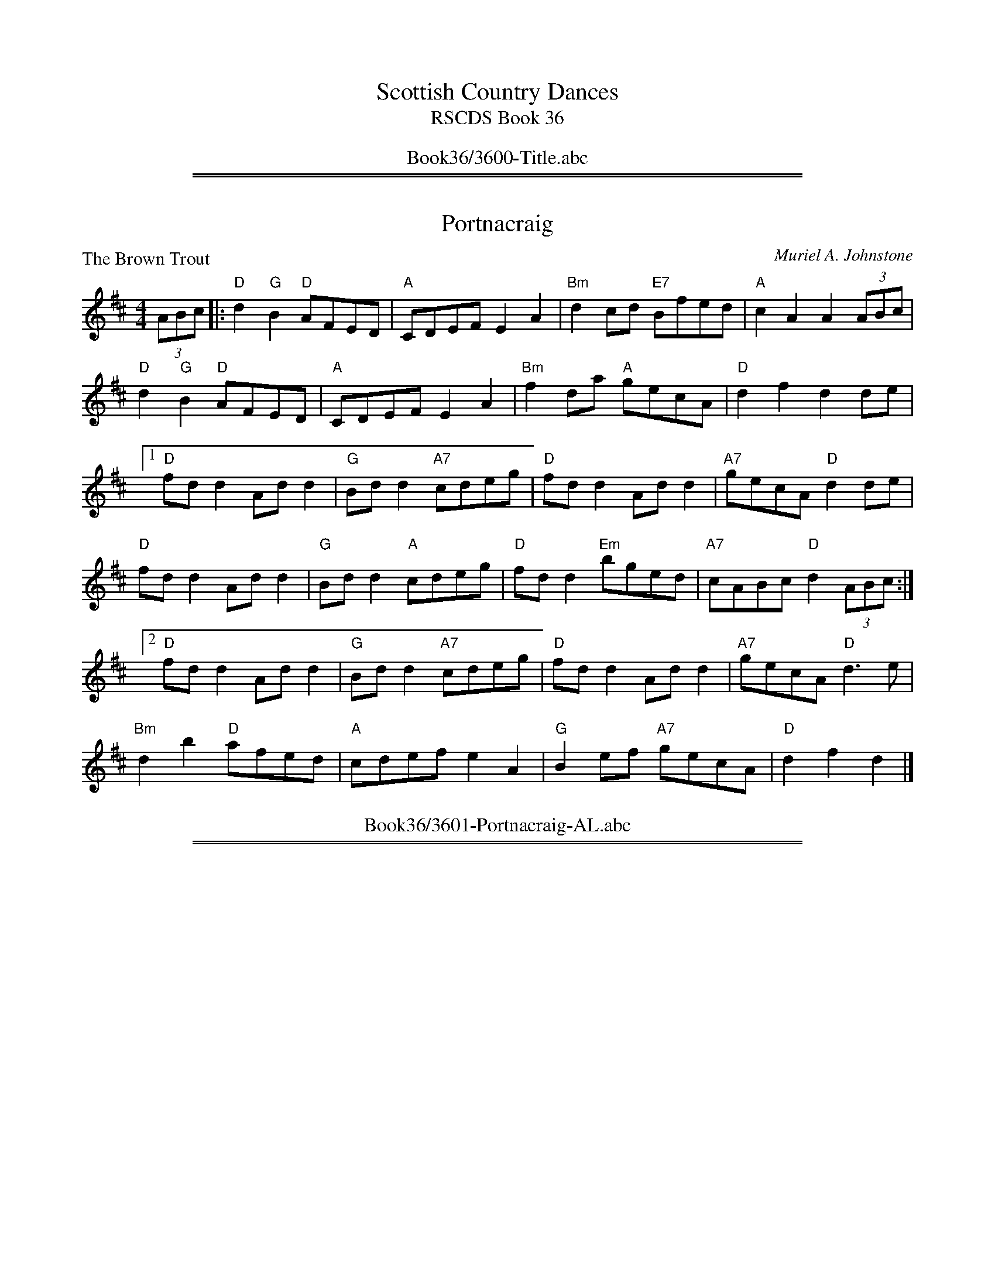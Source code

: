 
X: 0
T: Scottish Country Dances
T: RSCDS Book 36
B: RSCDS Book 36
K:
%%center Book36/3600-Title.abc

%%sep 2 1 500
%%sep 1 1 500

X: 3601
T: Portnacraig
P: The Brown Trout
C:Muriel A. Johnstone
R:Reel (8x32)
B:RSCDS 36-1
Z:Anselm Lingnau <anselm@strathspey.org>
M:4/4
L:1/8
K:D
(3ABc|:"D"d2 "G"B2 "D"AFED|"A"CDEF E2A2|"Bm"d2cd "E7"Bfed|"A"c2A2A2 (3ABc|
       "D"d2 "G"B2 "D"AFED|"A"CDEF E2A2|"Bm"f2da "A"gecA|"D"d2f2d2 de|
[1 "D"fdd2 Add2|"G"Bdd2 "A7"cdeg|"D"fdd2 Add2|"A7"gecA "D"d2 de|
   "D"fdd2 Add2|"G"Bdd2 "A"cdeg|"D"fdd2 "Em"bged|"A7"cABc "D"d2 (3ABc:|
[2 "D"fdd2 Add2|"G"Bdd2 "A7"cdeg|"D"fdd2 Add2|"A7"gecA "D"d3 e|
   "Bm"d2b2 "D"afed|"A"cdef e2A2|"G"B2ef "A7"gecA|"D"d2f2d2|]
%%center Book36/3601-Portnacraig-AL.abc

%%sep 2 1 500
%%sep 1 1 500

X: 3602
T: The Road to Mallaig
P: Canty Jeanie Munro
C:J. Scott Skinner
B:RSCDS 36-2
Z:Anselm Lingnau <anselm@strathspey.org>
R:Strathspey (4x32)
M:C
L:1/8
K:Bb
%
F|"Bb"d>c B<F "Eb"G<B "Bb"F<B|"Bb"d>c B<F "Eb"G<B "F"A<f|\
       "Bb"d>c B<F "Eb"G<B "Bb"F<B|"F7"A/B/c f/g/a "Bb"b<B B>F|
  "Bb"d>c B<F "Eb"G<B "Bb"F<B|"Bb"d>c B<F "Eb"G<B "F"A<f|\
       "Bb"d>c B<F "Eb"G<B "Bb"F<B|"F7"A/B/c f/g/a "Bb"b<B B||
a|"Bb"(3bfd (3BFD "Eb"E>F G>E|"Bb"D<F "Gm"B>G "F"A<c c>a|\
       "Bb"(3bfd (3BFD "Eb"E>F G>B|"F7"A/B/c f/g/a "Bb"b<B B>a|
  "Bb"b/f/d B/F/D "Eb"E>F G>E|"Bb"D<F "Gm"B>G "F7"A<c c>f|\
       "Bb"d>c B<F "Eb"G/B/e g/a/b|"F7"(3agf (3ecf "Bb"d<B B|]
%%center Book36/3602-Road_to_Mallaig-AL.abc

%%sep 2 1 500
%%sep 1 1 500

X: 3603
T: Quarries' Jig
P: Mrs Muir McKenzie's Fancy
C:Mr Sharp of Hoddam (Malcolm MacDonald's Coll.)
B:RSCDS 36-3
Z:Anselm Lingnau <anselm@strathspey.org>
R:Jig (8x32)
M:6/8
L:1/8
K:A
"A"Ace ece|"D"fdf "A"ece|"D"f>ga "A"edc|"B7"BcA "E"GFE|\
"A"Ace ece|"D"fdf "A"ece|
                         "D"f>ga "A"ecA|"E7"B3 "A"A3:|\
"A"a3 ecA|"D"f3 "A"ecA|"A"a3 ecA|"E"GAB BGE|
"A"a3 ecA|"D"f3 fga|"A"efg "F#m"aec|"E7"B3 "A"A3|\
"A"a3 ecA|"D"f3 "A"ecA|
                       "A"a3 ecA|"B7"FGA "E"BGE|\
"F#m"agf "A"efg|"D"agf "A"edc|"Bm"dbd "A"cac|"E7"B3 "A"A3|]
%%center Book36/3603-Quarries_Jig-AL.abc

%%sep 2 1 500
%%sep 1 1 500

X: 3604
T: Gang the Same Gate
P: Mrs Dalzell
C:Nathaniel Gow
B:RSCDS 36-4
Z:Anselm Lingnau <anselm@strathspey.org>
R:Strathspey (8x32)
M:C
L:1/8
K:Eb
c|"Eb"B<G F>E E2 {EF}G>E|E/F/G [FB,]>E "Ab"[C3C3] c|\
  "Eb"B<G "Fm"[FC]>E "Eb"{EF}G "Cm"e>E|"Bb7"[G2B,2] F>E "Eb"[E3G,3] c|
  "Eb"B<G "Fm"F>E E2 {EF}G>E|E/F/G [FB,]>E "Ab"[C3C3] c|\
  "Eb"B<G "Fm"[FC]>E "Eb"{EF}G "Cm"e>E|"Bb7"[G2B,2] F>E "Eb"[E3G,3]||
B|"Eb"[eG]>[fB] [ge][ge] [g2e2] [fB][eG]|ga/g/ g/f/e/d/ "Ab"c3 B/4c/4d/|\
  "Eb"e>f ge "Ab"c2 a>g|"Bb"f>e d/e/f/g/ "Eb"e3 B/4c/4d/|
  "Cm"e2 GA/B/ "Ab"c2 "Bb7"FG/A/|"Eb"B<G F>E "Ab"C2 c|\
  "Eb"B<G "Fm"[FC]>E "Eb"{EF}G "Cm"e>E|"Bb7"[G2B,2] F>E "Eb"[E3G,3]|]
%%center Book36/3604-Gang_the_Same_Gate-AL.abc

%%sep 2 1 500
%%sep 1 1 500

X: 3605
T: The Whistling Wind
P: Three Times Three
C:Trad. (Kerr's Coll.)
B:RSCDS 36-5
Z:Anselm Lingnau <anselm@strathspey.org>
R:Reel (8x32)
M:C
L:1/8
K:F
c2|"F"f2 f2 "Bb"defd|"C7"cdcB "F"A2 F2|f2 f2 "Bb"d2 ef|"G"gagf "C7"ecde|
"F"f2 f2 "Bb"defd|"C7"cdcB "F"A2 F2|"Bb"defd "C7"efge|"F"f2 a2 f2 z2||
"F"a2 a2 "Dm"f2 ga|"Gm"gagf "C"e2 c2|"F"a2 a2 "Dm"f2 ga|"Gm"bag^f "C"gedc|
"F"a2 a2 "Dm"f2 ga|"G7"gagf "C7"e2 c2|"Bb"defd "C7"efge|"F"f2 a2 f2|]
%%center Book36/3605-Whistling_Wind-AL.abc

%%sep 2 1 500
%%sep 1 1 500

X: 3606
T: The Argyll Ludging
P: The Argyll Ludging
C:Miss L. P. Shearer (Stirlingshire Branch)
B:RSCDS 36-6
Z:Anselm Lingnau <anselm@strathspey.org>
R:Strathspey (8x32)
M:C
L:1/8
K:F
C|"F"F<A A>F "Gm"G>A "C7"B<G|"F"A<c "Bb"f>d "C7"c>A G2|\
  "F"(3FGA A>F "Gm"G>A B<G|"C7"c>f e>g "F"f<F F>C|
  "F"F<A A>F "Gm"G>A "C7"B<G|"F"A<c "Bb"f>d "C7"c>A G2|\
  "F"(3FGA A>F "Gm"G>A B<G|"C7"c>f e>g "F"f<F F||
z/c/|"F"(3fed (3cde f>d c<A|"Bb"f>d "F"c>A "Gm"d<G "C7"G2|\
     "F"F<A A>F "Gm"G>A B<G|"C7"c>f e>g "F"f<F F>c|
     "F"(3fed "C"(3cde "Dm"f>d "F"c<A|"Bb"f>d "F"c>A "Gm"d<G "C7"G2|\
     "F"(3FGA (3AGF "Gm"G>A B<G|"C7"c>f e>g "F"f<F F|]
%%center Book36/3606-Argyll_Ludging-AL.abc

%%sep 2 1 500
%%sep 1 1 500

X: 3607
T: Anniversary Reel
P: Country Lasses
C:Trad. (Kerr's Coll.)
B:RSCDS 36-7
Z:Anselm Lingnau <anselm@strathspey.org>
R:Reel (4x32)
M:C
L:1/8
K:Bb
F|"Bb"B2df bfdf|"Eb"gabg "Bb"fdBd|"Eb"efge "Bb"defd|"C"cdcB "F"AFGA|
  "Bb"B2df bfdf|"Eb"gabg "Bb"fdBd|"Eb"efge "Bb"defd|"F7"cBcd "Bb"B2-B||
f|"Bb"b2ba bfdf|b2ba bfdf|"Eb"efge "Bb"defd|"C7"cdcB "F"Accf|
  "Gm"b2ba "Bb"bfdf|"Eb"b2ba "Bb"bfdf|"Cm"efge "Bb"defd|"F7"cBcd "Bb"B2-B|]
%%center Book36/3607-Anniversary_Reel-AL.abc

%%sep 2 1 500
%%sep 1 1 500

X: 3608
T: The Gilly Flower
P: Opera Dance
C:Wm. Nisbet
B:RSCDS 36-8
Z:Anselm Lingnau <anselm@strathspey.org>
R:Jig (8x32)
M:6/8
L:1/8
K:D
(3A,B,C|"D"D2 D F2 A|d2 D DEF|"Em"EFD "A"CB,A,|"Em"EFD "A"CB,A,|\
  "D"D2 D F2 A|d2 D DEF|"Em"B,GF "A"EDC|
                                        "D"D3 D2||\
F/G/|"D"AFA "G"BAB|"A7"GFG "D"AGA|"Em"EB,E GFE|"E7"EFD "A"CB,A,|\
     "D"AFA "G"BAB|"Em"GFG "D"AFD|
                                  "Em"B,GF "A"EDC|"D"D3 D2||\
(3A/B/c/|"D"d2 d "F#m"f2 a|"Bm"d'2 d "D"def|"Em"efd "A"cBA|"E7"efd "A"cBA|\
         "D"d2 d "F#m"f2 a|
                           "Bm"d'2 d "D"def|"Em"egf "A7"edc|"D"d3 d2||\
f/g/|"D"a^ga "B7"bab|"Em"gfg "D"a^ga|"Em"eBe gfg|
                                                 "E7"efd "A7"cBA|\
     "D"a^ga "B7"bab|"Em"gfg "D"afd|"Em"Bgf "A7"edc|"D"d3 d2|]
%%center Book36/3608-Gilly_Flower-AL.abc

%%newpage
%%center OTHER TRANSCRIPTIONS
%%sep 3 1 500
%%sep 1 1 500

%%sep 2 1 500
%%sep 1 1 500

X: 36031
T: Quarries' Jig
T: Mrs Muir McKenzie's Fancie
C: Mr Sharp of Hoddom
R: jig
B: RSCDS 36-3
B: Malcolm MacDonald's "A Second Collection of Strathspey Reels" p.12 (1789)
Z: 1997 by John Chambers <jc:trillian.mit.edu>
M: 6/8
L: 1/8
%--------------------
K: A
|: "A"Ace ece | "D"fdf "A"ece | "D"fga "A"edc | "B7"BcA "E7"GFE \
 | "A"Ace ece | "D"fdf "A"ece | "D"fga "A"ecA | "E7"B3 "A"A3 :|
[| "A"a3 ecA | "D"f3 "A"ecA | "A"a3 ecA | "E7"GAB BGE \
 | "A"a3 ecA | "D"f3 fga | "E"efg "A"aec | "E7"B3 "A"A3 |]
[| "A"a3 ecA | "D"f3 "A"ecA | "A"a3 "F#m"ecA | "B7"FGA "E"BGE \
 | "F#m"agf "E"efg | "D"agf "A"edc | "Bm"dbd "A"cac | "E7"B3 "A"A3 |]
%%center Book36/36031-Quarries_Jig-1.abc

%%sep 2 1 500
%%sep 1 1 500

X: 36032
T: Quarries' Jig (Mrs Muir McKenzie's Fancie)
C: Mr Sharp of Hoddom
R: jig
B: RSCDS 36-3
B: Malcolm MacDonald's "A Second Collection of Strathspey Reels" p.12 (1789)
Z: 1997 by John Chambers <jc:trillian.mit.edu>
M: 6/8
L: 1/8
%--------------------
K: A
|: "A"Ace ece | "D"fdf "A"ece | "D"fga "A"edc | "B7"BcA "E7"GFE \
 | "A"Ace ece | "D"fdf "A"ece | "D"fga "A"ecA | "E7"B3 "A"A3 :|
[| "A"a3 ecA | "D"f3 "A"ecA | "A"a3 ecA | "E7"GAB BGE \
 | "A"a3 ecA | "D"f3 fga | "E"efg "A"aec | "E7"B3 "A"A3 |]
[| "A"a3 ecA | "D"f3 "A"ecA | "A"a3 "F#m"ecA | "B7"FGA "E"BGE \
 | "F#m"agf "E"efg | "D"agf "A"edc | "Bm"dbd "A"cac | "E7"B3 "A"A3 |]
%%textfont Times-Roman 10
%%text Arranged by John Chambers
%%center Book36/36031-Quarries_Jig_Mrs_Muir_McKenzies_Fancie-1.abc

%%sep 2 1 500
%%sep 1 1 500

X: 36033
T: Quarries' Jig (Mrs Muir McKenzie's Fancie)
C: Mr Sharp of Hoddom
R: jig
B: RSCDS 36-3
B: Malcolm MacDonald's "A Second Collection of Strathspey Reels" p.12 (1789)
Z: 1997 by John Chambers <jc:trillian.mit.edu>
M: 6/8
L: 1/8
%--------------------
K: A
|: "A"Ace ece | "D"fdf "A"ece | "D"fga "A"edc | "B7"BcA "E7"GFE \
 | "A"Ace ece | "D"fdf "A"ece | "D"fga "A"ecA | "E7"B3 "A"A3 :|
[| "A"a3 ecA | "D"f3 "A"ecA | "A"a3 ecA | "E7"GAB BGE \
 | "A"a3 ecA | "D"f3 fga | "E"efg "A"aec | "E7"B3 "A"A3 |]
[| "A"a3 ecA | "D"f3 "A"ecA | "A"a3 "F#m"ecA | "B7"FGA "E"BGE \
 | "F#m"agf "E"efg | "D"agf "A"edc | "Bm"dbd "A"cac | "E7"B3 "A"A3 |]
%%center Book36/36031-Quarries_Jig_Mrs_Muir_McKenzies_Fancie-2.abc

%%sep 2 1 500
%%sep 1 1 500

X: 36034
T: Gang the Same Gate
P: Mrs Dalzell
C:Nathaniel Gow
B:RSCDS 36-4
Z:Anselm Lingnau <anselm@strathspey.org>
R:Strathspey (8x32)
M:C
L:1/8
K:Eb
c|"Eb"B<G F>E E2 {EF}G>E|E/F/G [FB,]>E "Ab"[C3C3] c|\
  "Eb"B<G "Fm"[FC]>E "Eb"{EF}G "Cm"e>E|"Bb7"[G2B,2] F>E "Eb"[E3G,3] c|
  "Eb"B<G "Fm"F>E E2 {EF}G>E|E/F/G [FB,]>E "Ab"[C3C3] c|\
  "Eb"B<G "Fm"[FC]>E "Eb"{EF}G "Cm"e>E|"Bb7"[G2B,2] F>E "Eb"[E3G,3]||
B|"Eb"[eG]>[fB] [ge][ge] [g2e2] [fB][eG]|ga/g/ g/f/e/d/ "Ab"c3 B/4c/4d/|\
  "Eb"e>f ge "Ab"c2 a>g|"Bb"f>e d/e/f/g/ "Eb"e3 B/4c/4d/|
  "Cm"e2 GA/B/ "Ab"c2 "Bb7"FG/A/|"Eb"B<G F>E "Ab"C2 c|\
  "Eb"B<G "Fm"[FC]>E "Eb"{EF}G "Cm"e>E|"Bb7"[G2B,2] F>E "Eb"[E3G,3]|]
%%center Book36/36041-Gang_the_Same_Gate-AL.abc

%%sep 2 1 500
%%sep 1 1 500

X: 36035
T: Gang the Same Gate
P: Mrs Dalzell
C:Nathaniel Gow
B:RSCDS 36-4
Z:Anselm Lingnau <anselm@strathspey.org>
R:Strathspey (8x32)
M:C
L:1/8
K:Eb
c|"Eb"B<G F>E E2 {EF}G>E|E/F/G [FB,]>E "Ab"[C3C3] c|\
  "Eb"B<G "Fm"[FC]>E "Eb"{EF}G "Cm"e>E|"Bb7"[G2B,2] F>E "Eb"[E3G,3] c|
  "Eb"B<G "Fm"F>E E2 {EF}G>E|E/F/G [FB,]>E "Ab"[C3C3] c|\
  "Eb"B<G "Fm"[FC]>E "Eb"{EF}G "Cm"e>E|"Bb7"[G2B,2] F>E "Eb"[E3G,3]||
B|"Eb"[eG]>[fB] [ge][ge] [g2e2] [fB][eG]|ga/g/ g/f/e/d/ "Ab"c3 B/4c/4d/|\
  "Eb"e>f ge "Ab"c2 a>g|"Bb"f>e d/e/f/g/ "Eb"e3 B/4c/4d/|
  "Cm"e2 GA/B/ "Ab"c2 "Bb7"FG/A/|"Eb"B<G F>E "Ab"C2 c|\
  "Eb"B<G "Fm"[FC]>E "Eb"{EF}G "Cm"e>E|"Bb7"[G2B,2] F>E "Eb"[E3G,3]|]
%%center Book36/36041-Gang_the_Same_Gate_AL.abc

%%sep 2 1 500
%%sep 1 1 500

X: 36041
T: Mrs Dalzell
C: Nathaniel Gow
R: strathspey
B: RSCDS __-4, Carlin #177
Z: 1997 by John Chambers <jc:trillian.mit.edu>
M: C
L: 1/8
%--------------------
K: D
B \
| "D"A<F TE>D D2 {DE}F>D | D/E/F TE>D "G"B,3 B \
| "D"A<F TE>D "Bm"{DE}F2 d>D | "Em"F2 "A7"TE>D "D"D3 :|
A \
| "D"[dF]>[eA] [fd][fd] [f2d2] [eA][dF] | fg/f/ f/e/d/c/ "G"{c}B3 A//B//c/ \
| "D"d>e fd "G"TB2 g>f | "A7"{f}e>d c/d/e/f/ "D"d3 ||
A/4B/4c/ \
| "Bm"d2 FG/A/ "G"B2 "A7"EF/G/ | "D"A<F TE>D "G"{D}B,3 B \
| "D"A<F TE>D "Bm"{DE}F2 d>D | "Em"{DE}F2 "A7"TE>D "D"D3 |]
%%center Book36/36041-Mrs_Dalzell-JC.abc

%%sep 2 1 500
%%sep 1 1 500

X: 36042
T: Mrs. Dalzell
C: Nathaniel Gow, arr. T. Traub 5-17-2000
R: Strathspey
M: 4/4
%--------------------
K: Eb
L: 1/8
|: c|"Eb"B<GF>E E2 G>E|"Eb"E/F/G F>E "Ab"C3 c|"Eb"B<G"Fm"F>E "Cm"G2 e>E|"Eb"G2 "Bb7"F>E "Eb"E3 :|
B|"Eb"e>f gg g2 fe|"Eb"ga/g/ g/f/e/d/ "Ab"c3 d|"Eb"e>f ge "Ab"c2 a>g|"Bb7"f>e d/e/f/g/ "Eb"e3 B|
"Cm"e2 GA/B/ "Ab"c2 "Bb"FG/A/|"Eb"B<GF>E "Ab"C3 c|"Eb"B<GF>E "Cm"G2 e>E|"Ab"G2 "Bb"F>E "Eb"E3 |]
%%center Book36/36041-Mrs_Dalzell-TT.abc

%%sep 2 1 500
%%sep 1 1 500

X: 36051
T: Three Times Three
O: Trad
R: reel
B: RSCDS 36-5
Z: 2002 by John Chambers <jc:trillian.mit.edu>
N: Kerr's Collection (in F)
M: C|
L: 1/8
%--------------------
K: D
| "D"d2d2  "G"BcdB | "A7"ABAG  "D"F2D2 | "D"d2d2  "G"B2cd | "E7"efed  "A7"cABc |
| "D"d2d2  "G"BcdB | "A7"ABAG "Bm"F2D2 | "G"BcdB "A7"cdec |  "D"d2f2      d2z2 ||
||"D"f2f2 "Bm"d2ef | "Em"efed  "A"c2A2 | "D"f2f2 "Bm"d2ef | "Em"gfe^d "A"ecBA |
| "D"f2f2 "Bm"d2ef | "E7"efed  "A"c2A2 | "G"BcdB "A7"cdec |  "D"d2f2      d2z2 |]
%%center Book36/36051-Three_Times_Three-1.abc

%%sep 2 1 500
%%sep 1 1 500

X: 36052
T: Three Times Three
O: Trad
R: reel
B: RSCDS 36-5
Z: 2002 by John Chambers <jc:trillian.mit.edu>
N: Kerr's Collection (in F)
M: C|
L: 1/8
%--------------------
K: E
| "E"e2e2 "Ab"cdec |  "B7"BcBA  "E"G2E2 |  "E"e2e2 "Ab"c2de | "F#7"fgfe "B7"dBcd \
| "E"e2e2 "Ab"cdec |  "B7"BcBA "Cm"G2E2 | "Ab"cdec "B7"defd |   "E"e2g2     e2z2 ||
||"E"g2g2 "Cm"e2fg | "F#m"fgfe  "B"d2B2 |  "E"g2g2 "Cm"e2fg | "F#m"agf=e "B"fdcB \
| "E"g2g2 "Cm"e2fg | "F#7"fgfe  "B"d2B2 | "Ab"cdec "B7"defd |   "E"e2g2     e2z2 |]
%%center Book36/36051-Three_Times_Three-11.abc

%%sep 2 1 500
%%sep 1 1 500

X: 36053
T: Three Times Three
O: Trad
R: reel
B: RSCDS 36-5
Z: 2002 by John Chambers <jc:trillian.mit.edu>
N: Kerr's Collection (in F)
M: C|
L: 1/8
%--------------------
K: G
| "G"g2g2  "C"efge | "D7"dedc  "G"B2G2 | "G"g2g2  "C"e2fg | "A7"abag  "D7"fdef \
| "G"g2g2  "C"efge | "D7"dedc "Em"B2G2 | "C"efge "D7"fgaf |  "G"g2b2      g2z2 ||
||"G"b2b2 "Em"g2ab | "Am"abag  "D"f2d2 | "G"b2b2 "Em"g2ab | "Am"c'ba^g "D"afed \
| "G"b2b2 "Em"g2ab | "A7"abag  "D"f2d2 | "C"efge "D7"fgaf |  "G"g2b2      g2z2 |]
%%center Book36/36051-Three_Times_Three-12.abc

%%sep 2 1 500
%%sep 1 1 500

X: 36054
T: Three Times Three
O: Trad
R: reel
B: RSCDS 36-5
Z: 1997 by John Chambers <jc:trillian.mit.edu>
N: Kerr's Collection
M: C|
L: 1/8
%--------------------
K: F
| "F"f2f2 "Bb"defd | "C7"cdcB  "F"A2F2 |  "F"f2f2 "Bb"d2ef | "G7"gagf "C7"ecde \
| "F"f2f2 "Bb"defd | "C7"cdcB "Dm"A2F2 | "Bb"defd "C7"efge |  "F"f2a2     f2z2 ||
||"F"a2a2 "Dm"f2ga | "Gm"gagf  "C"e2c2 |  "F"a2a2 "Dm"f2ga | "Gm"bag^f "C"gedc \
| "F"a2a2 "Dm"f2ga | "G7"gagf  "C"e2c2 | "Bb"defd "C7"efge |  "F"f2a2     f2z2 |]
%%center Book36/36051-Three_Times_Three-14.abc

%%sep 2 1 500
%%sep 1 1 500

X: 36055
T: Three Times Three
O: Trad
R: reel
B: RSCDS 36-5
Z: 1997 by John Chambers <jc:trillian.mit.edu>
N: Kerr's Collection
M:2/4
L:1/16
%--------------------
K: F
|:"F"f2f2 "Bb"defd | "C7"cdcB "F"A2F2 |  "F"f2f2 "Bb"d2ef | "G7"gagf "C7"ecde \
| "F"f2f2 "Bb"defd | "C7"cdcB "F"A2F2 | "Bb"defd "C7"efge |  "F"f2a2     f2z2 :|
|:"F"a2a2 "Dm"f2ga | "Gm"gagf "C"e2c2 |  "F"a2a2 "Dm"f2ga | "Gm"bag^f "C"gedc \
| "F"a2a2 "Dm"f2ga | "G7"gagf "C"e2c2 | "Bb"defd "C7"efge |  "F"f2a2     f2z2 :|
%%center Book36/36051-Three_Times_Three-2.abc

%%sep 2 1 500
%%sep 1 1 500

X: 36056
T: Three Times Three
O: Trad
R: reel
B: RSCDS 36-5
Z: 1997 by John Chambers <jc:trillian.mit.edu>
N: Kerr's Collection
M: 2/4
L: 1/16
%--------------------
K: F
|:"F"f2f2 "Bb"defd | "C7"cdcB "F"A2F2 |  "F"f2f2 "Bb"d2ef | "G7"gagf "C7"ecde \
| "F"f2f2 "Bb"defd | "C7"cdcB "F"A2F2 | "Bb"defd "C7"efge |  "F"f2a2     f2z2 :|
|:"F"a2a2 "Dm"f2ga | "Gm"gagf "C"e2c2 |  "F"a2a2 "Dm"f2ga | "Gm"bag^f "C"gedc \
| "F"a2a2 "Dm"f2ga | "G7"gagf "C"e2c2 | "Bb"defd "C7"efge |  "F"f2a2     f2z2 :|
%%center Book36/36051-Three_Times_Three-3.abc

%%sep 2 1 500
%%sep 1 1 500

X: 36057
T: Three Times Three
O: Trad
R: reel
B: RSCDS 36-5
Z: 1997 by John Chambers <jc:trillian.mit.edu>
N: Kerr's Collection
M: 2/4
L: 1/16
%--------------------
K: F
[|"F"f2f2 "Bb"defd | "C7"cdcB  "F"A2F2 |  "F"f2f2 "Bb"d2ef | "G7"gagf "C7"ecde \
| "F"f2f2 "Bb"defd | "C7"cdcB  "F"A2F2 | "Bb"defd "C7"efge |  "F"f2a2     f2z2 |]
[|"F"a2a2 "Dm"f2ga | "Gm"gagf  "C"e2c2 |  "F"a2a2 "Dm"f2ga | "Gm"bag^f "C"gedc \
| "F"a2a2 "Dm"f2ga | "G7"gagf  "C"e2c2 | "Bb"defd "C7"efge |  "F"f2a2     f2z2 |]
%%center Book36/36051-Three_Times_Three-4.abc

%%sep 2 1 500
%%sep 1 1 500

X: 36058
T: Mrs. Dalzell
C: Nathaniel Gow, arr. T. Traub 5-17-2000
R: Strathspey
M: 4/4
%--------------------
K: Eb
L: 1/8
|: c|"Eb"B<GF>E E2 G>E|"Eb"E/F/G F>E "Ab"C3 c|"Eb"B<G"Fm"F>E "Cm"G2 e>E|"Eb"G2 "Bb7"F>E "Eb"E3 :|
B|"Eb"e>f gg g2 fe|"Eb"ga/g/ g/f/e/d/ "Ab"c3 d|"Eb"e>f ge "Ab"c2 a>g|"Bb7"f>e d/e/f/g/ "Eb"e3 B|
"Cm"e2 GA/B/ "Ab"c2 "Bb"FG/A/|"Eb"B<GF>E "Ab"C3 c|"Eb"B<GF>E "Cm"G2 e>E|"Ab"G2 "Bb"F>E "Eb"E3 |]
%%center Book36/Mrs_Dalzell.abc

%%sep 2 1 500
%%sep 1 1 500

X: 36059
T: Quarries' Jig
T: Mrs Muir McKenzie's Fancie
C: Mr Sharp of Hoddom
O: 1789
R: jig
B: Malcolm MacDonald's "A Second Collection of Strathspey Reels" p.12 (1789)
B: RSCDS 36-3
Z: 1997 by John Chambers <jc:trillian.mit.edu>
M: 6/8
L: 1/8
K: A
|: "A"Ace ece | "D"fdf "A"ece | "D"fga "A"edc | "B7"BcA "E7"GFE \
 | "A"Ace ece | "D"fdf "A"ece | "D"fga "A"ecA | "E7"B3 "A"A3 :|
[| "A"a3 ecA | "D"f3 "A"ecA | "A"a3 ecA | "E7"GAB BGE \
 | "A"a3 ecA | "D"f3 fga | "E"efg "A"aec | "E7"B3 "A"A3 |]
[| "A"a3 ecA | "D"f3 "A"ecA | "A"a3 "F#m"ecA | "B7"FGA "E"BGE \
 | "F#m"agf "E"efg | "D"agf "A"edc | "Bm"dbd "A"cac | "E7"B3 "A"A3 |]
%%center Book36/QuarriesJ-JC.abc

%%sep 2 1 500
%%sep 1 1 500

X: 36060
T: Quarries' Jig
T: Mrs Muir McKenzie's Fancie
C: Mr Sharp of Hoddom
O: 1789
R: jig
B: Malcolm MacDonald's "A Second Collection of Strathspey Reels" p.12 (1789)
B: RSCDS 36-3
Z: 1997 by John Chambers <jc:trillian.mit.edu>
M: 6/8
L: 1/8
K: A
|: "A"Ace ece | "D"fdf "A"ece | "D"fga "A"edc | "B7"BcA "E7"GFE \
 | "A"Ace ece | "D"fdf "A"ece | "D"fga "A"ecA | "E7"B3 "A"A3 :|
[| "A"a3 ecA | "D"f3 "A"ecA | "A"a3 ecA | "E7"GAB BGE \
 | "A"a3 ecA | "D"f3 fga | "E"efg "A"aec | "E7"B3 "A"A3 |]
[| "A"a3 ecA | "D"f3 "A"ecA | "A"a3 "F#m"ecA | "B7"FGA "E"BGE \
 | "F#m"agf "E"efg | "D"agf "A"edc | "Bm"dbd "A"cac | "E7"B3 "A"A3 |]
%%center Book36/QuarriesJ_2-JC.abc

%%sep 2 1 500
%%sep 1 1 500

X: 36061
T: Quarries' Jig
T: Mrs Muir McKenzie's Fancie
C: Mr Sharp of Hoddom
O: 1789
R: jig
B: Malcolm MacDonald's "A Second Collection of Strathspey Reels" p.12 (1789)
B: RSCDS 36-3
Z: 1997 by John Chambers <jc:trillian.mit.edu>
M: 6/8
L: 1/8
K: A
|: "A"Ace ece | "D"fdf "A"ece | "D"fga "A"edc | "B7"BcA "E7"GFE \
 | "A"Ace ece | "D"fdf "A"ece | "D"fga "A"ecA | "E7"B3 "A"A3 :|
[| "A"a3 ecA | "D"f3 "A"ecA | "A"a3 ecA | "E7"GAB BGE \
 | "A"a3 ecA | "D"f3 fga | "E"efg "A"aec | "E7"B3 "A"A3 |]
[| "A"a3 ecA | "D"f3 "A"ecA | "A"a3 "F#m"ecA | "B7"FGA "E"BGE \
 | "F#m"agf "E"efg | "D"agf "A"edc | "Bm"dbd "A"cac | "E7"B3 "A"A3 |]
%%center Book36/QuarriesJ_A-JC.abc

%%sep 2 1 500
%%sep 1 1 500

X: 36062
T: Quarries' Jig
T: Mrs Muir McKenzie's Fancie
C: Mr Sharp of Hoddom
O: 1789
R: jig
B: Malcolm MacDonald's "A Second Collection of Strathspey Reels" p.12 (1789)
B: RSCDS 36-3
Z: 1997 by John Chambers <jc:trillian.mit.edu>
M: 6/8
L: 1/8
K: A
|: "A"Ace ece | "D"fdf "A"ece | "D"fga "A"edc | "B7"BcA "E7"GFE \
 | "A"Ace ece | "D"fdf "A"ece | "D"fga "A"ecA | "E7"B3 "A"A3 :|
[| "A"a3 ecA | "D"f3 "A"ecA | "A"a3 ecA | "E7"GAB BGE \
 | "A"a3 ecA | "D"f3 fga | "E"efg "A"aec | "E7"B3 "A"A3 |]
[| "A"a3 ecA | "D"f3 "A"ecA | "A"a3 "F#m"ecA | "B7"FGA "E"BGE \
 | "F#m"agf "E"efg | "D"agf "A"edc | "Bm"dbd "A"cac | "E7"B3 "A"A3 |]
%%center Book36/QuarriesJ_A_2-JC.abc

%%sep 2 1 500
%%sep 1 1 500

X: 36063
T: Quarries' Jig
T: Mrs Muir McKenzie's Fancie
C: Mr Sharp of Hoddom
O: 1789
R: jig
B: Malcolm MacDonald's "A Second Collection of Strathspey Reels" p.12 (1789)
B: RSCDS 36-3
Z: 1997 by John Chambers <jc:trillian.mit.edu>
M: 6/8
L: 1/8
K: A
|: "A"Ace ece | "D"fdf "A"ece | "D"fga "A"edc | "B7"BcA "E7"GFE \
 | "A"Ace ece | "D"fdf "A"ece | "D"fga "A"ecA | "E7"B3 "A"A3 :|
[| "A"a3 ecA | "D"f3 "A"ecA | "A"a3 ecA | "E7"GAB BGE \
 | "A"a3 ecA | "D"f3 fga | "E"efg "A"aec | "E7"B3 "A"A3 |]
[| "A"a3 ecA | "D"f3 "A"ecA | "A"a3 "F#m"ecA | "B7"FGA "E"BGE \
 | "F#m"agf "E"efg | "D"agf "A"edc | "Bm"dbd "A"cac | "E7"B3 "A"A3 |]
%%center Book36/QuarriesJ_A_JC.abc

%%sep 2 1 500
%%sep 1 1 500

X: 36064
T: Quarries' Jig
T: Mrs Muir McKenzie's Fancie
C: Mr Sharp of Hoddom
O: 1789
R: jig
B: Malcolm MacDonald's "A Second Collection of Strathspey Reels" p.12 (1789)
B: RSCDS 36-3
Z: 1997 by John Chambers <jc:trillian.mit.edu>
M: 6/8
L: 1/8
K: A
|: "A"Ace ece | "D"fdf "A"ece | "D"fga "A"edc | "B7"BcA "E7"GFE \
 | "A"Ace ece | "D"fdf "A"ece | "D"fga "A"ecA | "E7"B3 "A"A3 :|
[| "A"a3 ecA | "D"f3 "A"ecA | "A"a3 ecA | "E7"GAB BGE \
 | "A"a3 ecA | "D"f3 fga | "E"efg "A"aec | "E7"B3 "A"A3 |]
[| "A"a3 ecA | "D"f3 "A"ecA | "A"a3 "F#m"ecA | "B7"FGA "E"BGE \
 | "F#m"agf "E"efg | "D"agf "A"edc | "Bm"dbd "A"cac | "E7"B3 "A"A3 |]
%%center Book36/QuarriesJ_JC.abc

%%sep 2 1 500
%%sep 1 1 500

X: 36065
T: Three Times Three
O: Trad
R: reel
B: RSCDS 36-5
Z: 1997 by John Chambers <jc:trillian.mit.edu>
N: Kerr's Collection
M: C|
L: 1/8
K: F
[|"F"f2f2 "Bb"defd | "C7"cdcB  "F"A2F2 |  "F"f2f2 "Bb"d2ef | "G7"gagf "C7"ecde \
| "F"f2f2 "Bb"defd | "C7"cdcB "Dm"A2F2 | "Bb"defd "C7"efge |  "F"f2a2     f2z2 |]
[|"F"a2a2 "Dm"f2ga | "Gm"gagf  "C"e2c2 |  "F"a2a2 "Dm"f2ga | "Gm"bag^f "C"gedc \
| "F"a2a2 "Dm"f2ga | "G7"gagf  "C"e2c2 | "Bb"defd "C7"efge |  "F"f2a2     f2z2 |]
%%center Book36/ThreeTimesThree-JC.abc

%%sep 2 1 500
%%sep 1 1 500

X: 36066
T: Three Times Three
O: Trad
R: reel
B: RSCDS 36-5
Z: 1997 by John Chambers <jc:trillian.mit.edu>
N: Kerr's Collection
M: C|
L: 1/8
K: F
[|"F"f2f2 "Bb"defd | "C7"cdcB  "F"A2F2 |  "F"f2f2 "Bb"d2ef | "G7"gagf "C7"ecde \
| "F"f2f2 "Bb"defd | "C7"cdcB "Dm"A2F2 | "Bb"defd "C7"efge |  "F"f2a2     f2z2 |]
[|"F"a2a2 "Dm"f2ga | "Gm"gagf  "C"e2c2 |  "F"a2a2 "Dm"f2ga | "Gm"bag^f "C"gedc \
| "F"a2a2 "Dm"f2ga | "G7"gagf  "C"e2c2 | "Bb"defd "C7"efge |  "F"f2a2     f2z2 |]
%%center Book36/ThreeTimesThree_2-JC.abc

%%sep 2 1 500
%%sep 1 1 500

X: 36067
T: Three Times Three
O: Trad
R: reel
B: RSCDS 36-5
Z: 2002 by John Chambers <jc:trillian.mit.edu>
N: Kerr's Collection (in F)
M: C|
L: 1/8
K: D
[|"D"d2d2  "G"BcdB | "A7"ABAG  "D"F2D2 | "D"d2d2  "G"B2cd | "E7"efed  "A7"cABc |
| "D"d2d2  "G"BcdB | "A7"ABAG "Bm"F2D2 | "G"BcdB "A7"cdec |  "D"d2f2      d2z2 |]
[|"D"f2f2 "Bm"d2ef | "Em"efed  "A"c2A2 | "D"f2f2 "Bm"d2ef | "Em"gfe^d "A"ecBA |
| "D"f2f2 "Bm"d2ef | "E7"efed  "A"c2A2 | "G"BcdB "A7"cdec |  "D"d2f2      d2z2 |]
%%center Book36/ThreeTimesThree_D4-JC.abc

%%sep 2 1 500
%%sep 1 1 500

X: 36068
T: Three Times Three
O: Trad
R: reel
B: RSCDS 36-5
Z: 2002 by John Chambers <jc:trillian.mit.edu>
N: Kerr's Collection (in F)
M: C|
L: 1/8
K: D
[|"D"d2d2  "G"BcdB | "A7"ABAG  "D"F2D2 | "D"d2d2  "G"B2cd | "E7"efed  "A7"cABc |
| "D"d2d2  "G"BcdB | "A7"ABAG "Bm"F2D2 | "G"BcdB "A7"cdec |  "D"d2f2      d2z2 |]
[|"D"f2f2 "Bm"d2ef | "Em"efed  "A"c2A2 | "D"f2f2 "Bm"d2ef | "Em"gfe^d "A"ecBA |
| "D"f2f2 "Bm"d2ef | "E7"efed  "A"c2A2 | "G"BcdB "A7"cdec |  "D"d2f2      d2z2 |]
%%center Book36/ThreeTimesThree_D4_2-JC.abc

%%sep 2 1 500
%%sep 1 1 500

X: 36069
T: Three Times Three
O: Trad
R: reel
B: RSCDS 36-5
Z: 2002 by John Chambers <jc:trillian.mit.edu>
N: Kerr's Collection (in F)
M: C|
L: 1/8
K: D
[|"D"d2d2  "G"BcdB | "A7"ABAG  "D"F2D2 | "D"d2d2  "G"B2cd | "E7"efed  "A7"cABc |
| "D"d2d2  "G"BcdB | "A7"ABAG "Bm"F2D2 | "G"BcdB "A7"cdec |  "D"d2f2      d2z2 |]
[|"D"f2f2 "Bm"d2ef | "Em"efed  "A"c2A2 | "D"f2f2 "Bm"d2ef | "Em"gfe^d "A"ecBA |
| "D"f2f2 "Bm"d2ef | "E7"efed  "A"c2A2 | "G"BcdB "A7"cdec |  "D"d2f2      d2z2 |]
%%center Book36/ThreeTimesThree_D4_JC.abc

%%sep 2 1 500
%%sep 1 1 500

X: 36070
T: Three Times Three
O: Trad
R: reel
B: RSCDS 36-5
Z: 2002 by John Chambers <jc:trillian.mit.edu>
N: Kerr's Collection (in F)
M: C|
L: 1/8
K: E
[|"E"e2e2 "Ab"cdec |  "B7"BcBA  "E"G2E2 |  "E"e2e2 "Ab"c2de | "F#7"fgfe "B7"dBcd \
| "E"e2e2 "Ab"cdec |  "B7"BcBA "Cm"G2E2 | "Ab"cdec "B7"defd |   "E"e2g2     e2z2 |]
[|"E"g2g2 "Cm"e2fg | "F#m"fgfe  "B"d2B2 |  "E"g2g2 "Cm"e2fg | "F#m"agf=e "B"fdcB \
| "E"g2g2 "Cm"e2fg | "F#7"fgfe  "B"d2B2 | "Ab"cdec "B7"defd |   "E"e2g2     e2z2 |]
%%center Book36/ThreeTimesThree_E-JC.abc

%%sep 2 1 500
%%sep 1 1 500

X: 36071
T: Three Times Three
O: Trad
R: reel
B: RSCDS 36-5
Z: 2002 by John Chambers <jc:trillian.mit.edu>
N: Kerr's Collection (in F)
M: C|
L: 1/8
K: E
[|"E"e2e2 "Ab"cdec |  "B7"BcBA  "E"G2E2 |  "E"e2e2 "Ab"c2de | "F#7"fgfe "B7"dBcd \
| "E"e2e2 "Ab"cdec |  "B7"BcBA "Cm"G2E2 | "Ab"cdec "B7"defd |   "E"e2g2     e2z2 |]
[|"E"g2g2 "Cm"e2fg | "F#m"fgfe  "B"d2B2 |  "E"g2g2 "Cm"e2fg | "F#m"agf=e "B"fdcB \
| "E"g2g2 "Cm"e2fg | "F#7"fgfe  "B"d2B2 | "Ab"cdec "B7"defd |   "E"e2g2     e2z2 |]
%%center Book36/ThreeTimesThree_E_2-JC.abc

%%sep 2 1 500
%%sep 1 1 500

X: 36072
T: Three Times Three
O: Trad
R: reel
B: RSCDS 36-5
Z: 2002 by John Chambers <jc:trillian.mit.edu>
N: Kerr's Collection (in F)
M: C|
L: 1/8
K: E
[|"E"e2e2 "Ab"cdec |  "B7"BcBA  "E"G2E2 |  "E"e2e2 "Ab"c2de | "F#7"fgfe "B7"dBcd \
| "E"e2e2 "Ab"cdec |  "B7"BcBA "Cm"G2E2 | "Ab"cdec "B7"defd |   "E"e2g2     e2z2 |]
[|"E"g2g2 "Cm"e2fg | "F#m"fgfe  "B"d2B2 |  "E"g2g2 "Cm"e2fg | "F#m"agf=e "B"fdcB \
| "E"g2g2 "Cm"e2fg | "F#7"fgfe  "B"d2B2 | "Ab"cdec "B7"defd |   "E"e2g2     e2z2 |]
%%center Book36/ThreeTimesThree_E_JC.abc

%%sep 2 1 500
%%sep 1 1 500

X: 36073
T: Three Times Three
O: Trad
R: reel
B: RSCDS 36-5
Z: 1997 by John Chambers <jc:trillian.mit.edu>
N: Kerr's Collection
M: 2/4
L: 1/16
K: F
|:"F"f2f2 "Bb"defd | "C7"cdcB "F"A2F2 |  "F"f2f2 "Bb"d2ef | "G7"gagf "C7"ecde \
| "F"f2f2 "Bb"defd | "C7"cdcB "F"A2F2 | "Bb"defd "C7"efge |  "F"f2a2     f2z2 :|
|:"F"a2a2 "Dm"f2ga | "Gm"gagf "C"e2c2 |  "F"a2a2 "Dm"f2ga | "Gm"bag^f "C"gedc \
| "F"a2a2 "Dm"f2ga | "G7"gagf "C"e2c2 | "Bb"defd "C7"efge |  "F"f2a2     f2z2 :|
%%center Book36/ThreeTimesThree_F-JC.abc

%%sep 2 1 500
%%sep 1 1 500

X: 36074
T: Three Times Three
O: Trad
R: reel
B: RSCDS 36-5
Z: 1997 by John Chambers <jc:trillian.mit.edu>
N: Kerr's Collection
M: 2/4
L: 1/16
K: F
[|"F"f2f2 "Bb"defd | "C7"cdcB  "F"A2F2 |  "F"f2f2 "Bb"d2ef | "G7"gagf "C7"ecde \
| "F"f2f2 "Bb"defd | "C7"cdcB  "F"A2F2 | "Bb"defd "C7"efge |  "F"f2a2     f2z2 |]
[|"F"a2a2 "Dm"f2ga | "Gm"gagf  "C"e2c2 |  "F"a2a2 "Dm"f2ga | "Gm"bag^f "C"gedc \
| "F"a2a2 "Dm"f2ga | "G7"gagf  "C"e2c2 | "Bb"defd "C7"efge |  "F"f2a2     f2z2 |]
%%center Book36/ThreeTimesThree_F16-JC.abc

%%sep 2 1 500
%%sep 1 1 500

X: 36075
T: Three Times Three
O: Trad
R: reel
B: RSCDS 36-5
Z: 1997 by John Chambers <jc:trillian.mit.edu>
N: Kerr's Collection
M: 2/4
L: 1/16
K: F
[|"F"f2f2 "Bb"defd | "C7"cdcB  "F"A2F2 |  "F"f2f2 "Bb"d2ef | "G7"gagf "C7"ecde \
| "F"f2f2 "Bb"defd | "C7"cdcB  "F"A2F2 | "Bb"defd "C7"efge |  "F"f2a2     f2z2 |]
[|"F"a2a2 "Dm"f2ga | "Gm"gagf  "C"e2c2 |  "F"a2a2 "Dm"f2ga | "Gm"bag^f "C"gedc \
| "F"a2a2 "Dm"f2ga | "G7"gagf  "C"e2c2 | "Bb"defd "C7"efge |  "F"f2a2     f2z2 |]
%%center Book36/ThreeTimesThree_F16_JC.abc

%%sep 2 1 500
%%sep 1 1 500

X: 36076
T: Three Times Three
O: Trad
R: reel
B: RSCDS 36-5
Z: 1997 by John Chambers <jc:trillian.mit.edu>
N: Kerr's Collection
M: 2/4
L: 1/16
K: F
|:"F"f2f2 "Bb"defd | "C7"cdcB "F"A2F2 |  "F"f2f2 "Bb"d2ef | "G7"gagf "C7"ecde \
| "F"f2f2 "Bb"defd | "C7"cdcB "F"A2F2 | "Bb"defd "C7"efge |  "F"f2a2     f2z2 :|
|:"F"a2a2 "Dm"f2ga | "Gm"gagf "C"e2c2 |  "F"a2a2 "Dm"f2ga | "Gm"bag^f "C"gedc \
| "F"a2a2 "Dm"f2ga | "G7"gagf "C"e2c2 | "Bb"defd "C7"efge |  "F"f2a2     f2z2 :|
%%center Book36/ThreeTimesThree_F_2-JC.abc

%%sep 2 1 500
%%sep 1 1 500

X: 36077
T: Three Times Three
O: Trad
R: reel
B: RSCDS 36-5
Z: 1997 by John Chambers <jc:trillian.mit.edu>
N: Kerr's Collection
M: 2/4
L: 1/16
K: F
|:"F"f2f2 "Bb"defd | "C7"cdcB "F"A2F2 |  "F"f2f2 "Bb"d2ef | "G7"gagf "C7"ecde \
| "F"f2f2 "Bb"defd | "C7"cdcB "F"A2F2 | "Bb"defd "C7"efge |  "F"f2a2     f2z2 :|
|:"F"a2a2 "Dm"f2ga | "Gm"gagf "C"e2c2 |  "F"a2a2 "Dm"f2ga | "Gm"bag^f "C"gedc \
| "F"a2a2 "Dm"f2ga | "G7"gagf "C"e2c2 | "Bb"defd "C7"efge |  "F"f2a2     f2z2 :|
%%center Book36/ThreeTimesThree_F_JC.abc

%%sep 2 1 500
%%sep 1 1 500

X: 36078
T: Three Times Three
O: Trad
R: reel
B: RSCDS 36-5
Z: 2002 by John Chambers <jc:trillian.mit.edu>
N: Kerr's Collection (in F)
M: C|
L: 1/8
K: G
[|"G"g2g2  "C"efge | "D7"dedc  "G"B2G2 | "G"g2g2  "C"e2fg | "A7"abag  "D7"fdef \
| "G"g2g2  "C"efge | "D7"dedc "Em"B2G2 | "C"efge "D7"fgaf |  "G"g2b2      g2z2 |]
[|"G"b2b2 "Em"g2ab | "Am"abag  "D"f2d2 | "G"b2b2 "Em"g2ab | "Am"c'ba^g "D"afed \
| "G"b2b2 "Em"g2ab | "A7"abag  "D"f2d2 | "C"efge "D7"fgaf |  "G"g2b2      g2z2 |]
%%center Book36/ThreeTimesThree_G-JC.abc

%%sep 2 1 500
%%sep 1 1 500

X: 36079
T: Three Times Three
O: Trad
R: reel
B: RSCDS 36-5
Z: 2002 by John Chambers <jc:trillian.mit.edu>
N: Kerr's Collection (in F)
M: C|
L: 1/8
K: G
[|"G"g2g2  "C"efge | "D7"dedc  "G"B2G2 | "G"g2g2  "C"e2fg | "A7"abag  "D7"fdef \
| "G"g2g2  "C"efge | "D7"dedc "Em"B2G2 | "C"efge "D7"fgaf |  "G"g2b2      g2z2 |]
[|"G"b2b2 "Em"g2ab | "Am"abag  "D"f2d2 | "G"b2b2 "Em"g2ab | "Am"c'ba^g "D"afed \
| "G"b2b2 "Em"g2ab | "A7"abag  "D"f2d2 | "C"efge "D7"fgaf |  "G"g2b2      g2z2 |]
%%center Book36/ThreeTimesThree_G2-JC.abc

%%sep 2 1 500
%%sep 1 1 500

X: 36080
T: Three Times Three
O: Trad
R: reel
B: RSCDS 36-5
Z: 2002 by John Chambers <jc:trillian.mit.edu>
N: Kerr's Collection (in F)
M: C|
L: 1/8
K: G
[|"G"g2g2  "C"efge | "D7"dedc  "G"B2G2 | "G"g2g2  "C"e2fg | "A7"abag  "D7"fdef \
| "G"g2g2  "C"efge | "D7"dedc "Em"B2G2 | "C"efge "D7"fgaf |  "G"g2b2      g2z2 |]
[|"G"b2b2 "Em"g2ab | "Am"abag  "D"f2d2 | "G"b2b2 "Em"g2ab | "Am"c'ba^g "D"afed \
| "G"b2b2 "Em"g2ab | "A7"abag  "D"f2d2 | "C"efge "D7"fgaf |  "G"g2b2      g2z2 |]
%%center Book36/ThreeTimesThree_G2_2-JC.abc

%%sep 2 1 500
%%sep 1 1 500

X: 36081
T: Three Times Three
O: Trad
R: reel
B: RSCDS 36-5
Z: 2002 by John Chambers <jc:trillian.mit.edu>
N: Kerr's Collection (in F)
M: C|
L: 1/8
K: G
[|"G"g2g2  "C"efge | "D7"dedc  "G"B2G2 | "G"g2g2  "C"e2fg | "A7"abag  "D7"fdef \
| "G"g2g2  "C"efge | "D7"dedc "Em"B2G2 | "C"efge "D7"fgaf |  "G"g2b2      g2z2 |]
[|"G"b2b2 "Em"g2ab | "Am"abag  "D"f2d2 | "G"b2b2 "Em"g2ab | "Am"c'ba^g "D"afed \
| "G"b2b2 "Em"g2ab | "A7"abag  "D"f2d2 | "C"efge "D7"fgaf |  "G"g2b2      g2z2 |]
%%center Book36/ThreeTimesThree_G2_JC.abc

%%sep 2 1 500
%%sep 1 1 500

X: 36082
T: Three Times Three
O: Trad
R: reel
B: RSCDS 36-5
Z: 2002 by John Chambers <jc:trillian.mit.edu>
N: Kerr's Collection (in F)
M: C|
L: 1/8
K: G
[|"G"g2g2  "C"efge | "D7"dedc  "G"B2G2 | "G"g2g2  "C"e2fg | "A7"abag  "D7"fdef \
| "G"g2g2  "C"efge | "D7"dedc "Em"B2G2 | "C"efge "D7"fgaf |  "G"g2b2      g2z2 |]
[|"G"b2b2 "Em"g2ab | "Am"abag  "D"f2d2 | "G"b2b2 "Em"g2ab | "Am"c'ba^g "D"afed \
| "G"b2b2 "Em"g2ab | "A7"abag  "D"f2d2 | "C"efge "D7"fgaf |  "G"g2b2      g2z2 |]
%%center Book36/ThreeTimesThree_G_2-JC.abc

%%sep 2 1 500
%%sep 1 1 500

X: 36083
T: Three Times Three
O: Trad
R: reel
B: RSCDS 36-5
Z: 2002 by John Chambers <jc:trillian.mit.edu>
N: Kerr's Collection (in F)
M: C|
L: 1/8
K: G
[|"G"g2g2  "C"efge | "D7"dedc  "G"B2G2 | "G"g2g2  "C"e2fg | "A7"abag  "D7"fdef \
| "G"g2g2  "C"efge | "D7"dedc "Em"B2G2 | "C"efge "D7"fgaf |  "G"g2b2      g2z2 |]
[|"G"b2b2 "Em"g2ab | "Am"abag  "D"f2d2 | "G"b2b2 "Em"g2ab | "Am"c'ba^g "D"afed \
| "G"b2b2 "Em"g2ab | "A7"abag  "D"f2d2 | "C"efge "D7"fgaf |  "G"g2b2      g2z2 |]
%%center Book36/ThreeTimesThree_G_JC.abc

%%sep 2 1 500
%%sep 1 1 500

X: 36084
T: Three Times Three
O: Trad
R: reel
B: RSCDS 36-5
Z: 1997 by John Chambers <jc:trillian.mit.edu>
N: Kerr's Collection
M: C|
L: 1/8
K: F
[|"F"f2f2 "Bb"defd | "C7"cdcB  "F"A2F2 |  "F"f2f2 "Bb"d2ef | "G7"gagf "C7"ecde \
| "F"f2f2 "Bb"defd | "C7"cdcB "Dm"A2F2 | "Bb"defd "C7"efge |  "F"f2a2     f2z2 |]
[|"F"a2a2 "Dm"f2ga | "Gm"gagf  "C"e2c2 |  "F"a2a2 "Dm"f2ga | "Gm"bag^f "C"gedc \
| "F"a2a2 "Dm"f2ga | "G7"gagf  "C"e2c2 | "Bb"defd "C7"efge |  "F"f2a2     f2z2 |]
%%center Book36/ThreeTimesThree_JC.abc
